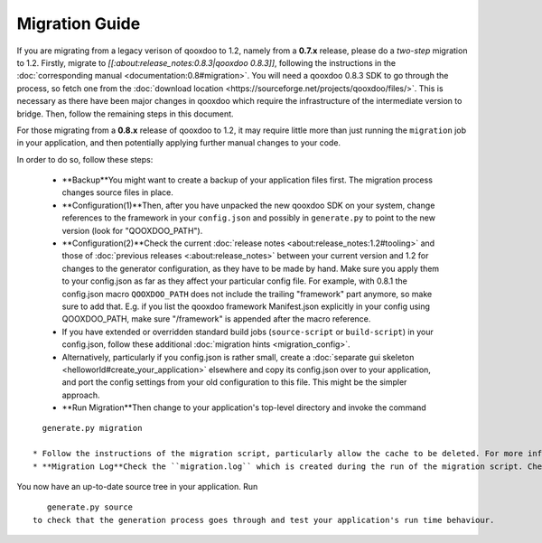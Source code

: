 Migration Guide
***************

If you are migrating from a legacy verison of qooxdoo to 1.2, namely from a **0.7.x** release, please do a *two-step* migration to 1.2. Firstly, migrate to *[[:about:release_notes:0.8.3|qooxdoo 0.8.3]]*, following the instructions in the :doc:`corresponding manual <documentation:0.8#migration>`. You will need a qooxdoo 0.8.3 SDK to go through the process, so fetch one from the :doc:`download location <https://sourceforge.net/projects/qooxdoo/files/>`. This is necessary as there have been major changes in qooxdoo which require the infrastructure of the intermediate version to bridge. Then, follow the remaining steps in this document.

For those migrating from a **0.8.x** release of qooxdoo to 1.2, it may require little more than just running the ``migration`` job in your application, and then potentially applying further manual changes to your code. 

In order to do so, follow these steps:

  * **Backup**You might want to create a backup of your application files first. The migration process changes source files in place.
  * **Configuration(1)**Then, after you have unpacked the new qooxdoo SDK on your system, change references to the framework in your ``config.json`` and possibly in ``generate.py`` to point to the new version (look for "QOOXDOO_PATH").
  * **Configuration(2)**Check the current :doc:`release notes <about:release_notes:1.2#tooling>` and those of :doc:`previous releases <:about:release_notes>` between your current version and 1.2 for changes to the generator configuration, as they have to be made by hand. Make sure you  apply them to your config.json as far as they affect your particular config file. For example, with 0.8.1 the config.json macro ``QOOXDOO_PATH`` does not include the trailing "framework" part anymore, so make sure to add that. E.g. if you list the qooxdoo framework Manifest.json explicitly in your config using QOOXDOO_PATH, make sure "/framework" is appended after the macro reference.
  * If you have extended or overridden standard build jobs (``source-script`` or ``build-script``) in your config.json, follow these additional :doc:`migration hints <migration_config>`.
  * Alternatively, particularly if you config.json is rather small, create a :doc:`separate gui skeleton <helloworld#create_your_application>` elsewhere and copy its config.json over to your application, and port the config settings from your old configuration to this file. This might be the simpler approach.
  * **Run Migration**Then change to your application's top-level directory and invoke the command
::

    generate.py migration

  * Follow the instructions of the migration script, particularly allow the cache to be deleted. For more information about this script, see the :doc:`corresponding section <:documentation:0.8:migration_guide_from_07#running_the_migration_script>` in the 0.8.x migration guide, but remember that information pertaining to 0.7.x may not apply to you. The general process of running the script is the same, though.
  * **Migration Log**Check the ``migration.log`` which is created during the run of the migration script. Check all hints and deprecation warnings in the log and apply them to your code.

You now have an up-to-date source tree in your application. Run 
::

    generate.py source
 to check that the generation process goes through and test your application's run time behaviour.

